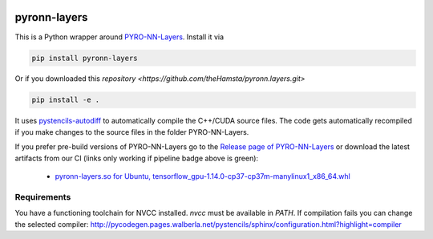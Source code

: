.. image:: https://badge.fury.io/py/pyron-layers.svg
   :target: https://badge.fury.io/py/pyron-layers
   :alt: PyPI version

.. image:: https://i10git.cs.fau.de/seitz/pyronn-layers/badges/master/pipeline.svg 
    :target: https://i10git.cs.fau.de/seitz/pyronn-layers
    :alt: Gitlab CI
    
=============
pyronn-layers
=============


This is a Python wrapper around `PYRO-NN-Layers <https://github.com/csyben/PYRO-NN-Layers>`_.
Install it via

.. code:: bash

   pip install pyronn-layers

Or if you downloaded this `repository <https://github.com/theHamsta/pyronn.layers.git>`

.. code:: bash

   pip install -e .

It uses `pystencils-autodiff <https://github.com/pycodegen/pystencils_autodiff>`_ to automatically compile the C++/CUDA source files.
The code gets automatically recompiled if you make changes to the source files in the folder PYRO-NN-Layers.

If you prefer pre-build versions of PYRO-NN-Layers go to the `Release page of PYRO-NN-Layers <https://github.com/csyben/PYRO-NN-Layers/releases>`_
or download the latest artifacts from our CI (links only working if pipeline badge above is green):

   * `pyronn-layers.so for Ubuntu, tensorflow_gpu-1.14.0-cp37-cp37m-manylinux1_x86_64.whl <https://i10git.cs.fau.de/seitz/pyronn-layers/builds/artifacts/master/download?job=full>`_


Requirements
------------

You have a functioning toolchain for NVCC installed.
`nvcc` must be available in `PATH`.
If compilation fails you can change the selected compiler: http://pycodegen.pages.walberla.net/pystencils/sphinx/configuration.html?highlight=compiler
